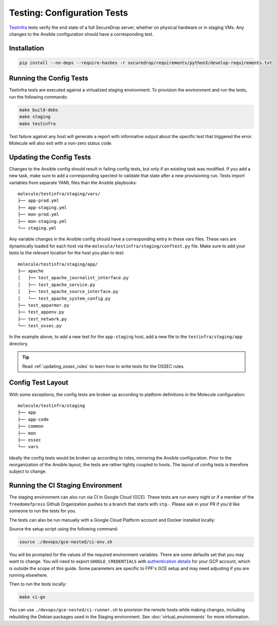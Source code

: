 .. _config_tests:

Testing: Configuration Tests
============================

Testinfra_ tests verify the end state of a full SecureDrop server, whether on
physical hardware or in staging VMs. Any changes to the Ansible configuration
should have a corresponding test.

.. _Testinfra: https://testinfra.readthedocs.io/en/latest/

Installation
------------

.. code:: sh

    pip install --no-deps --require-hashes -r securedrop/requirements/python3/develop-requirements.txt


Running the Config Tests
------------------------

Testinfra tests are executed against a virtualized staging environment. To
provision the environment and run the tests, run the following commands:

.. code:: sh

    make build-debs
    make staging
    make testinfra

Test failure against any host will generate a report with informative output
about the specific test that triggered the error. Molecule
will also exit with a non-zero status code.


Updating the Config Tests
-------------------------

Changes to the Ansible config should result in failing config tests, but
only if an existing task was modified. If you add a new task, make
sure to add a corresponding spectest to validate that state after a
new provisioning run. Tests import variables from separate YAML files
than the Ansible playbooks: ::

    molecule/testinfra/staging/vars/
    ├── app-prod.yml
    ├── app-staging.yml
    ├── mon-prod.yml
    ├── mon-staging.yml
    └── staging.yml

Any variable changes in the Ansible config should have a corresponding
entry in these vars files. These vars are dynamically loaded for each
host via the ``molecule/testinfra/staging/conftest.py`` file. Make sure to add
your tests to the relevant location for the host you plan to test: ::

    molecule/testinfra/staging/app/
    ├── apache
    │   ├── test_apache_journalist_interface.py
    │   ├── test_apache_service.py
    │   ├── test_apache_source_interface.py
    │   └── test_apache_system_config.py
    ├── test_apparmor.py
    ├── test_appenv.py
    ├── test_network.py
    └── test_ossec.py

In the example above, to add a new test for the ``app-staging`` host,
add a new file to the ``testinfra/staging/app`` directory.

.. tip:: Read :ref:`updating_ossec_rules` to learn how to write tests for the
         OSSEC rules.

Config Test Layout
------------------

With some exceptions, the config tests are broken up according to platform definitions in the
Molecule configuration: ::

    molecule/testinfra/staging
    ├── app
    ├── app-code
    ├── common
    ├── mon
    ├── ossec
    └── vars

Ideally the config tests would be broken up according to roles,
mirroring the Ansible configuration. Prior to the reorganization of
the Ansible layout, the tests are rather tightly coupled to hosts. The
layout of config tests is therefore subject to change.

Running the CI Staging Environment
----------------------------------

The staging environment can also run via CI in Google Cloud (GCE). These tests are
run every night or if a member of the ``freedomofpress`` Github Organization
pushes to a branch that starts with ``stg-``. Please ask in your PR if you'd like
someone to run the tests for you.

The tests can also be run manually with a Google Cloud Platform account and Docker
installed locally:

Source the setup script using the following command:

.. code:: sh

    source ./devops/gce-nested/ci-env.sh

You will be prompted for the values of the required environment variables. There
are some defaults set that you may want to change. You will need to export
``GOOGLE_CREDENTIALS`` with `authentication details <https://cloud.google.com/docs/authentication/use-cases>`_
for your GCP account, which is outside the scope of this guide. Some parameters
are specific to FPF's GCE setup and may need adjusting if you are running elsewhere.

Then to run the tests locally:

.. code:: sh

    make ci-go

You can use ``./devops/gce-nested/ci-runner.sh`` to provision the remote hosts
while making changes, including rebuilding the Debian packages used in the
Staging environment. See :doc:`virtual_environments` for more information.
